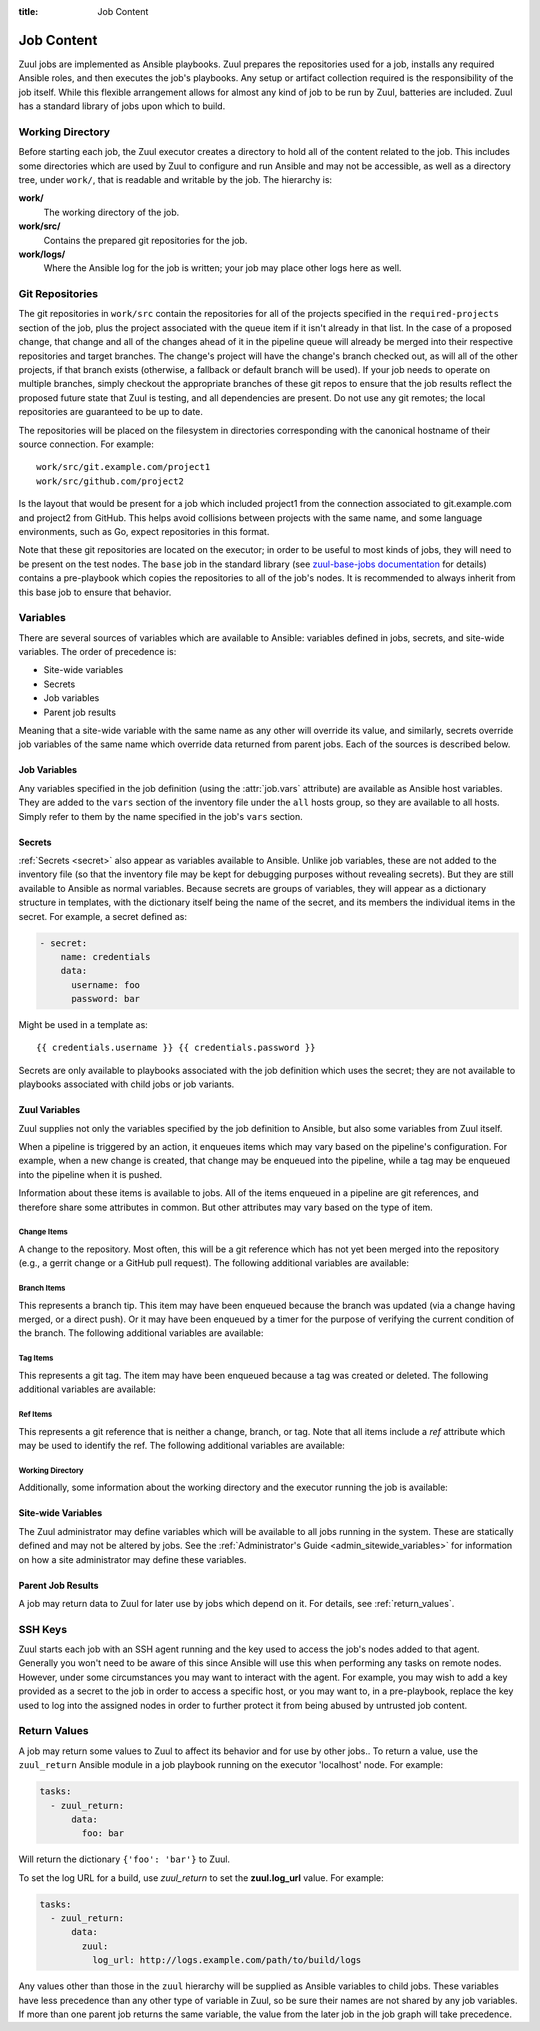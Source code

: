 :title: Job Content

Job Content
===========

Zuul jobs are implemented as Ansible playbooks.  Zuul prepares the
repositories used for a job, installs any required Ansible roles, and
then executes the job's playbooks.  Any setup or artifact collection
required is the responsibility of the job itself.  While this flexible
arrangement allows for almost any kind of job to be run by Zuul,
batteries are included.  Zuul has a standard library of jobs upon
which to build.

Working Directory
-----------------

Before starting each job, the Zuul executor creates a directory to
hold all of the content related to the job.  This includes some
directories which are used by Zuul to configure and run Ansible and
may not be accessible, as well as a directory tree, under ``work/``,
that is readable and writable by the job.  The hierarchy is:

**work/**
  The working directory of the job.

**work/src/**
  Contains the prepared git repositories for the job.

**work/logs/**
  Where the Ansible log for the job is written; your job
  may place other logs here as well.

Git Repositories
----------------

The git repositories in ``work/src`` contain the repositories for all
of the projects specified in the ``required-projects`` section of the
job, plus the project associated with the queue item if it isn't
already in that list.  In the case of a proposed change, that change
and all of the changes ahead of it in the pipeline queue will already
be merged into their respective repositories and target branches.  The
change's project will have the change's branch checked out, as will
all of the other projects, if that branch exists (otherwise, a
fallback or default branch will be used).  If your job needs to
operate on multiple branches, simply checkout the appropriate branches
of these git repos to ensure that the job results reflect the proposed
future state that Zuul is testing, and all dependencies are present.
Do not use any git remotes; the local repositories are guaranteed to
be up to date.

The repositories will be placed on the filesystem in directories
corresponding with the canonical hostname of their source connection.
For example::

  work/src/git.example.com/project1
  work/src/github.com/project2

Is the layout that would be present for a job which included project1
from the connection associated to git.example.com and project2 from
GitHub.  This helps avoid collisions between projects with the same
name, and some language environments, such as Go, expect repositories
in this format.

Note that these git repositories are located on the executor; in order
to be useful to most kinds of jobs, they will need to be present on
the test nodes.  The ``base`` job in the standard library (see
`zuul-base-jobs documentation`_ for details) contains a
pre-playbook which copies the repositories to all of the job's nodes.
It is recommended to always inherit from this base job to ensure that
behavior.

.. _zuul-base-jobs documentation: https://docs.openstack.org/infra/zuul-base-jobs/jobs.html#job-base

.. TODO: document src (and logs?) directory

Variables
---------

There are several sources of variables which are available to Ansible:
variables defined in jobs, secrets, and site-wide variables.  The
order of precedence is:

* Site-wide variables

* Secrets

* Job variables

* Parent job results

Meaning that a site-wide variable with the same name as any other will
override its value, and similarly, secrets override job variables of
the same name which override data returned from parent jobs.  Each of
the sources is described below.


Job Variables
~~~~~~~~~~~~~

Any variables specified in the job definition (using the
:attr:`job.vars` attribute) are available as Ansible host variables.
They are added to the ``vars`` section of the inventory file under the
``all`` hosts group, so they are available to all hosts.  Simply refer
to them by the name specified in the job's ``vars`` section.

Secrets
~~~~~~~

:ref:`Secrets <secret>` also appear as variables available to Ansible.
Unlike job variables, these are not added to the inventory file (so
that the inventory file may be kept for debugging purposes without
revealing secrets).  But they are still available to Ansible as normal
variables.  Because secrets are groups of variables, they will appear
as a dictionary structure in templates, with the dictionary itself
being the name of the secret, and its members the individual items in
the secret.  For example, a secret defined as:

.. code-block:: yaml

  - secret:
      name: credentials
      data:
        username: foo
        password: bar

Might be used in a template as::

 {{ credentials.username }} {{ credentials.password }}

Secrets are only available to playbooks associated with the job
definition which uses the secret; they are not available to playbooks
associated with child jobs or job variants.

Zuul Variables
~~~~~~~~~~~~~~

Zuul supplies not only the variables specified by the job definition
to Ansible, but also some variables from Zuul itself.

When a pipeline is triggered by an action, it enqueues items which may
vary based on the pipeline's configuration.  For example, when a new
change is created, that change may be enqueued into the pipeline,
while a tag may be enqueued into the pipeline when it is pushed.

Information about these items is available to jobs.  All of the items
enqueued in a pipeline are git references, and therefore share some
attributes in common.  But other attributes may vary based on the type
of item.

.. var:: zuul

   All items provide the following information as Ansible variables
   under the ``zuul`` key:

   .. var:: build

      The UUID of the build.  A build is a single execution of a job.
      When an item is enqueued into a pipeline, this usually results
      in one build of each job configured for that item's project.
      However, items may be re-enqueued in which case another build
      may run.  In dependent pipelines, the same job may run multiple
      times for the same item as circumstances change ahead in the
      queue.  Each time a job is run, for whatever reason, it is
      acompanied with a new unique id.

   .. var:: buildset

      The build set UUID.  When Zuul runs jobs for an item, the
      collection of those jobs is known as a buildset.  If the
      configuration of items ahead in a dependent pipeline changes,
      Zuul creates a new buildset and restarts all of the jobs.

   .. var:: ref

      The git ref of the item.  This will be the full path (e.g.,
      `refs/heads/master` or `refs/changes/...`).

   .. var:: override_checkout

      If the job was configured to override the branch or tag checked
      out, this will contain the specified value.  Otherwise, this
      variable will be undefined.

   .. var:: pipeline

      The name of the pipeline in which the job is being run.

   .. var:: job

      The name of the job being run.

   .. var:: voting

      A boolean indicating whether the job is voting.

   .. var:: project

      The item's project.  This is a data structure with the following
      fields:

      .. var:: name

         The name of the project, excluding hostname.  E.g., `org/project`.

      .. var:: short_name

         The name of the project, excluding directories or
         organizations.  E.g., `project`.

      .. var:: canonical_hostname

         The canonical hostname where the project lives.  E.g.,
         `git.example.com`.

      .. var:: canonical_name

         The full canonical name of the project including hostname.
         E.g., `git.example.com/org/project`.

      .. var:: src_dir

         The path to the source code relative to the work dir.  E.g.,
         `src/git.example.com/org/project`.

   .. var:: projects
      :type: dict

      A dictionary of all projects prepared by Zuul for the item.  It
      includes, at least, the item's own project.  It also includes
      the projects of any items this item depends on, as well as the
      projects that appear in :attr:`job.required-projects`.

      This is a dictionary of dictionaries.  Each value has a key of
      the `canonical_name`, then each entry consists of:

      .. var:: name

         The name of the project, excluding hostname.  E.g., `org/project`.

      .. var:: short_name

         The name of the project, excluding directories or
         organizations.  E.g., `project`.

      .. var:: canonical_hostname

         The canonical hostname where the project lives.  E.g.,
         `git.example.com`.

      .. var:: canonical_name

         The full canonical name of the project including hostname.
         E.g., `git.example.com/org/project`.

      .. var:: src_dir

         The path to the source code, relative to the work dir.  E.g.,
         `src/git.example.com/org/project`.

      .. var:: required

         A boolean indicating whether this project appears in the
         :attr:`job.required-projects` list for this job.

      .. var:: checkout

         The branch or tag that Zuul checked out for this project.
         This may be influenced by the branch or tag associated with
         the item as well as the job configuration.

      For example, to access the source directory of a single known
      project, you might use::

        {{ zuul.projects['git.example.com/org/project'].src_dir }}

      To iterate over the project list, you might write a task
      something like::

        - name: Sample project iteration
          debug:
            msg: "Project {{ item.name }} is at {{ item.src_dir }}
          with_items: {{ zuul.projects.values() | list }}

   .. var:: tenant

      The name of the current Zuul tenant.

   .. var:: timeout

      The job timeout, in seconds.

   .. var:: post_timeout

      The post-run playbook timeout, in seconds.

   .. var:: jobtags

      A list of tags associated with the job.  Not to be confused with
      git tags, these are simply free-form text fields that can be
      used by the job for reporting or classification purposes.

   .. var:: items
      :type: list

      A list of dictionaries, each representing an item being tested
      with this change with the format:

      .. var:: project

         The item's project.  This is a data structure with the
         following fields:

         .. var:: name

            The name of the project, excluding hostname.  E.g.,
            `org/project`.

         .. var:: short_name

            The name of the project, excluding directories or
            organizations.  E.g., `project`.

         .. var:: canonical_hostname

            The canonical hostname where the project lives.  E.g.,
            `git.example.com`.

         .. var:: canonical_name

            The full canonical name of the project including hostname.
            E.g., `git.example.com/org/project`.

         .. var:: src_dir

            The path to the source code on the remote host, relative
            to the home dir of the remote user.
            E.g., `src/git.example.com/org/project`.

      .. var:: branch

         The target branch of the change (without the `refs/heads/` prefix).

      .. var:: change

         The identifier for the change.

      .. var:: change_url

         The URL to the source location of the given change.
         E.g., `https://review.example.org/#/c/123456/` or
         `https://github.com/example/example/pull/1234`.

      .. var:: patchset

         The patchset identifier for the change.  If a change is
         revised, this will have a different value.

.. var:: zuul_success

   Post run playbook(s) will be passed this variable to indicate if the run
   phase of the job was successful or not. This variable is meant to be used
   with the `boolean` filter.


Change Items
++++++++++++

A change to the repository.  Most often, this will be a git reference
which has not yet been merged into the repository (e.g., a gerrit
change or a GitHub pull request).  The following additional variables
are available:

.. var:: zuul
   :hidden:

   .. var:: branch

      The target branch of the change (without the `refs/heads/` prefix).

   .. var:: change

      The identifier for the change.

   .. var:: patchset

      The patchset identifier for the change.  If a change is revised,
      this will have a different value.

   .. var:: change_url

      The URL to the source location of the given change.
      E.g., `https://review.example.org/#/c/123456/` or
      `https://github.com/example/example/pull/1234`.

Branch Items
++++++++++++

This represents a branch tip.  This item may have been enqueued
because the branch was updated (via a change having merged, or a
direct push).  Or it may have been enqueued by a timer for the purpose
of verifying the current condition of the branch.  The following
additional variables are available:

.. var:: zuul
   :hidden:

   .. var:: branch

      The name of the item's branch (without the `refs/heads/`
      prefix).

   .. var:: oldrev

      If the item was enqueued as the result of a change merging or
      being pushed to the branch, the git sha of the old revision will
      be included here.  Otherwise, this variable will be undefined.

   .. var:: newrev

      If the item was enqueued as the result of a change merging or
      being pushed to the branch, the git sha of the new revision will
      be included here.  Otherwise, this variable will be undefined.

Tag Items
+++++++++

This represents a git tag.  The item may have been enqueued because a
tag was created or deleted.  The following additional variables are
available:

.. var:: zuul
   :hidden:

   .. var:: tag

      The name of the item's tag (without the `refs/tags/` prefix).

   .. var:: oldrev

      If the item was enqueued as the result of a tag being deleted,
      the previous git sha of the tag will be included here.  If the
      tag was created, this variable will be undefined.

   .. var:: newrev

      If the item was enqueued as the result of a tag being created,
      the new git sha of the tag will be included here.  If the tag
      was deleted, this variable will be undefined.

Ref Items
+++++++++

This represents a git reference that is neither a change, branch, or
tag.  Note that all items include a `ref` attribute which may be used
to identify the ref.  The following additional variables are
available:

.. var:: zuul
   :hidden:

   .. var:: oldrev

      If the item was enqueued as the result of a ref being deleted,
      the previous git sha of the ref will be included here.  If the
      ref was created, this variable will be undefined.

   .. var:: newrev

      If the item was enqueued as the result of a ref being created,
      the new git sha of the ref will be included here.  If the ref
      was deleted, this variable will be undefined.

Working Directory
+++++++++++++++++

Additionally, some information about the working directory and the
executor running the job is available:

.. var:: zuul
   :hidden:

   .. var:: executor

      A number of values related to the executor running the job are
      available:

      .. var:: hostname

         The hostname of the executor.

      .. var:: src_root

         The path to the source directory.

      .. var:: log_root

         The path to the logs directory.

      .. var:: work_root

         The path to the working directory.

.. _user_sitewide_variables:

Site-wide Variables
~~~~~~~~~~~~~~~~~~~

The Zuul administrator may define variables which will be available to
all jobs running in the system.  These are statically defined and may
not be altered by jobs.  See the :ref:`Administrator's Guide
<admin_sitewide_variables>` for information on how a site
administrator may define these variables.

Parent Job Results
~~~~~~~~~~~~~~~~~~

A job may return data to Zuul for later use by jobs which depend on
it.  For details, see :ref:`return_values`.

SSH Keys
--------

Zuul starts each job with an SSH agent running and the key used to
access the job's nodes added to that agent.  Generally you won't need
to be aware of this since Ansible will use this when performing any
tasks on remote nodes.  However, under some circumstances you may want
to interact with the agent.  For example, you may wish to add a key
provided as a secret to the job in order to access a specific host, or
you may want to, in a pre-playbook, replace the key used to log into
the assigned nodes in order to further protect it from being abused by
untrusted job content.

.. TODO: describe standard lib and link to published docs for it.

.. _return_values:

Return Values
-------------

A job may return some values to Zuul to affect its behavior and for
use by other jobs..  To return a value, use the ``zuul_return``
Ansible module in a job playbook running on the executor 'localhost' node.
For example:

.. code-block:: yaml

  tasks:
    - zuul_return:
        data:
          foo: bar

Will return the dictionary ``{'foo': 'bar'}`` to Zuul.

.. TODO: xref to section describing formatting

To set the log URL for a build, use *zuul_return* to set the
**zuul.log_url** value.  For example:

.. code-block:: yaml

  tasks:
    - zuul_return:
        data:
          zuul:
            log_url: http://logs.example.com/path/to/build/logs

Any values other than those in the ``zuul`` hierarchy will be supplied
as Ansible variables to child jobs.  These variables have less
precedence than any other type of variable in Zuul, so be sure their
names are not shared by any job variables.  If more than one parent
job returns the same variable, the value from the later job in the job
graph will take precedence.
